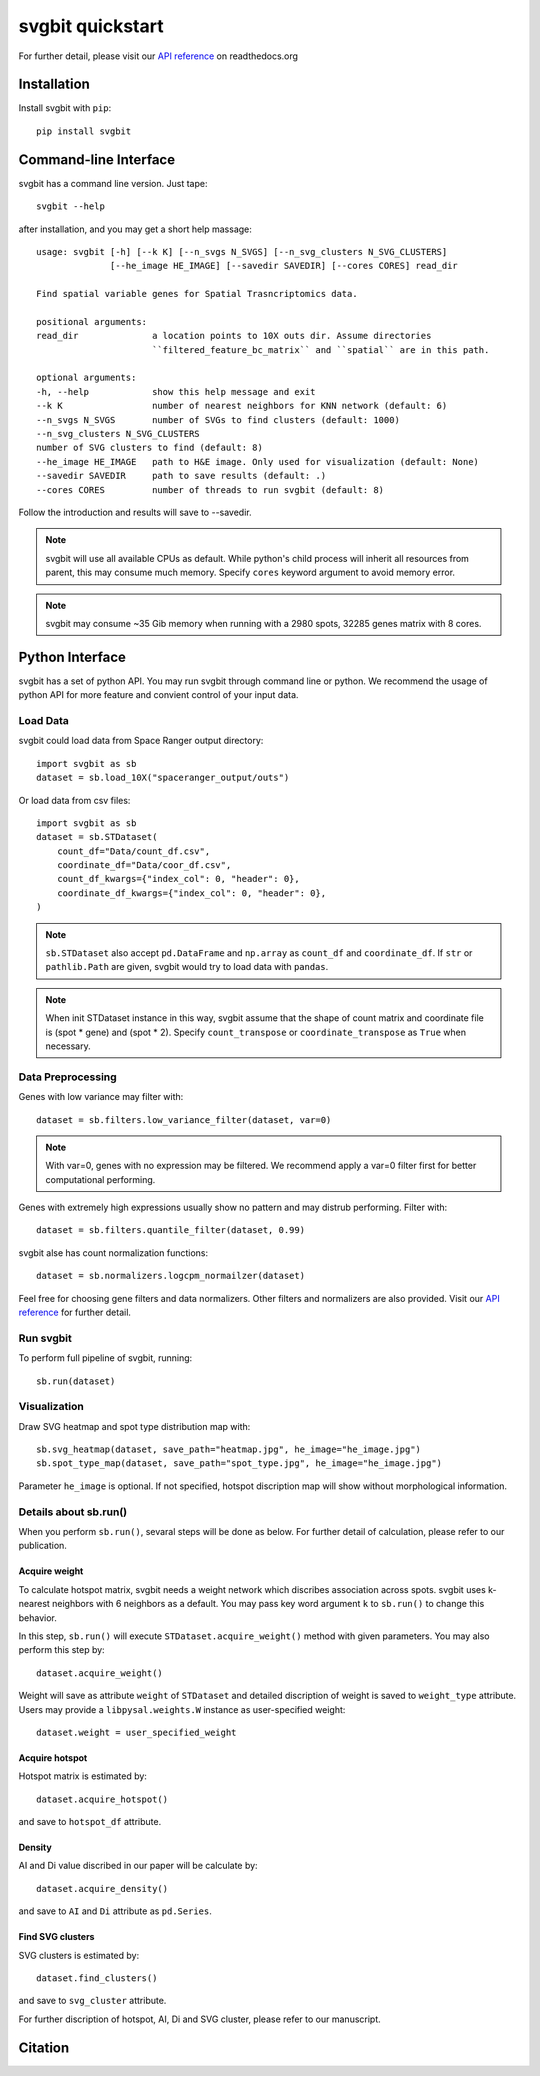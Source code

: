 #################
svgbit quickstart
#################
For further detail, please visit our `API reference`_ on readthedocs.org



Installation
============
Install svgbit with ``pip``::

    pip install svgbit



Command-line Interface
======================
svgbit has a command line version. Just tape::

    svgbit --help

after installation, and you may get a short help massage::

    usage: svgbit [-h] [--k K] [--n_svgs N_SVGS] [--n_svg_clusters N_SVG_CLUSTERS]
                  [--he_image HE_IMAGE] [--savedir SAVEDIR] [--cores CORES] read_dir

    Find spatial variable genes for Spatial Trasncriptomics data.

    positional arguments:
    read_dir              a location points to 10X outs dir. Assume directories
                          ``filtered_feature_bc_matrix`` and ``spatial`` are in this path.

    optional arguments:
    -h, --help            show this help message and exit
    --k K                 number of nearest neighbors for KNN network (default: 6)
    --n_svgs N_SVGS       number of SVGs to find clusters (default: 1000)
    --n_svg_clusters N_SVG_CLUSTERS
    number of SVG clusters to find (default: 8)
    --he_image HE_IMAGE   path to H&E image. Only used for visualization (default: None)
    --savedir SAVEDIR     path to save results (default: .)
    --cores CORES         number of threads to run svgbit (default: 8)

Follow the introduction and results will save to --savedir.

.. note::
    svgbit will use all available CPUs as default. While python's child process
    will inherit all resources from parent, this may consume much memory. Specify
    ``cores`` keyword argument to avoid memory error.

.. note::
   svgbit may consume ~35 Gib memory when running with a 2980 spots, 32285 genes
   matrix with 8 cores.



Python Interface
================
svgbit has a set of python API. You may run svgbit through command line or
python. We recommend the usage of python API for more feature and convient
control of your input data.


Load Data
---------
svgbit could load data from Space Ranger output directory::

    import svgbit as sb
    dataset = sb.load_10X("spaceranger_output/outs")

Or load data from csv files::

    import svgbit as sb
    dataset = sb.STDataset(
        count_df="Data/count_df.csv",
        coordinate_df="Data/coor_df.csv",
        count_df_kwargs={"index_col": 0, "header": 0},
        coordinate_df_kwargs={"index_col": 0, "header": 0},
    )

.. note::
    ``sb.STDataset`` also accept ``pd.DataFrame`` and ``np.array`` as
    ``count_df`` and ``coordinate_df``. If ``str`` or ``pathlib.Path`` are
    given, svgbit would try to load data with ``pandas``.

.. note::
   When init STDataset instance in this way, svgbit assume that the shape
   of count matrix and coordinate file is  (spot * gene) and (spot * 2).
   Specify ``count_transpose`` or ``coordinate_transpose`` as ``True``
   when necessary.


Data Preprocessing
------------------
Genes with low variance may filter with::

    dataset = sb.filters.low_variance_filter(dataset, var=0)

.. note::
   With var=0, genes with no expression may be filtered. We recommend
   apply a var=0 filter first for better computational performing.

Genes with extremely high expressions usually show no pattern and may
distrub performing. Filter with::

    dataset = sb.filters.quantile_filter(dataset, 0.99)
   
svgbit alse has count normalization functions::

    dataset = sb.normalizers.logcpm_normailzer(dataset)

Feel free for choosing gene filters and data normalizers. Other filters
and normalizers are also provided. Visit our `API reference`_ for further
detail.


Run svgbit
----------
To perform full pipeline of svgbit, running::

    sb.run(dataset)


Visualization
-------------
Draw SVG heatmap and spot type distribution map with::

    sb.svg_heatmap(dataset, save_path="heatmap.jpg", he_image="he_image.jpg")
    sb.spot_type_map(dataset, save_path="spot_type.jpg", he_image="he_image.jpg")

Parameter ``he_image`` is optional. If not specified, hotspot discription
map will show without morphological information.


Details about sb.run()
----------------------
When you perform ``sb.run()``, sevaral steps will be done as below.
For further detail of calculation, please refer to our publication.

Acquire weight
::::::::::::::

To calculate hotspot matrix, svgbit needs a weight network which discribes
association across spots. svgbit uses k-nearest neighbors with 6 neighbors
as a default. You may pass key word argument ``k`` to ``sb.run()`` to
change this behavior.

In this step, ``sb.run()`` will execute ``STDataset.acquire_weight()``
method with given parameters. You may also perform this step by::

    dataset.acquire_weight()

Weight will save as attribute ``weight`` of ``STDataset`` and detailed
discription of weight is saved to ``weight_type`` attribute. Users may
provide a ``libpysal.weights.W`` instance as user-specified weight::

    dataset.weight = user_specified_weight

Acquire hotspot
:::::::::::::::

Hotspot matrix is estimated by::

    dataset.acquire_hotspot()

and save to ``hotspot_df`` attribute.

Density
:::::::

AI and Di value discribed in our paper will be calculate by::

    dataset.acquire_density()

and save to ``AI`` and ``Di`` attribute as ``pd.Series``.

Find SVG clusters
:::::::::::::::::

SVG clusters is estimated by::

    dataset.find_clusters()

and save to ``svg_cluster`` attribute.

For further discription of hotspot, AI, Di and SVG cluster, please refer to
our manuscript.



Citation
========



.. _API reference: https://svgbit.readthedocs.io/en/latest/
